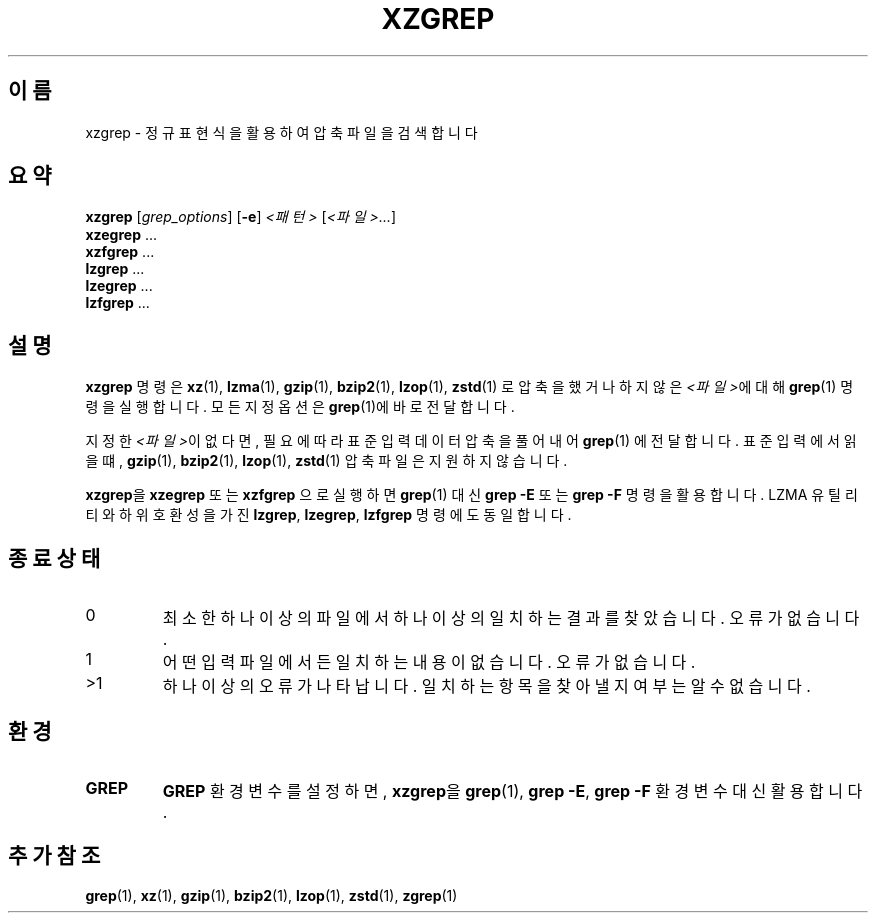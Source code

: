 .\"
.\" Original zgrep.1 for gzip: Jean-loup Gailly
.\"                            Charles Levert <charles@comm.polymtl.ca>
.\"
.\" Modifications for XZ Utils: Lasse Collin
.\"
.\" License: GNU GPLv2+
.\"
.\"*******************************************************************
.\"
.\" This file was generated with po4a. Translate the source file.
.\"
.\"*******************************************************************
.TH XZGREP 1 2022\-07\-19 Tukaani "XZ 유틸리티"
.SH 이름
xzgrep \- 정규 표현식을 활용하여 압축 파일을 검색합니다
.SH 요약
\fBxzgrep\fP [\fIgrep_options\fP] [\fB\-e\fP] \fI<패턴>\fP [\fI<파일>...\fP]
.br
\fBxzegrep\fP \&...
.br
\fBxzfgrep\fP \&...
.br
\fBlzgrep\fP \&...
.br
\fBlzegrep\fP \&...
.br
\fBlzfgrep\fP \&...
.SH 설명
\fBxzgrep\fP 명령은 \fBxz\fP(1), \fBlzma\fP(1), \fBgzip\fP(1), \fBbzip2\fP(1), \fBlzop\fP(1),
\fBzstd\fP(1) 로 압축을 했거나 하지 않은 \fI<파일>\fP에 대해 \fBgrep\fP(1) 명령을 실행합니다.  모든 지정
옵션은 \fBgrep\fP(1)에 바로 전달합니다.
.PP
지정한 \fI<파일>\fP이 없다면, 필요에 따라 표준 입력 데이터 압축을 풀어내어 \fBgrep\fP(1)  에 전달합니다.  표준
입력에서 읽을 떄, \fBgzip\fP(1), \fBbzip2\fP(1), \fBlzop\fP(1), \fBzstd\fP(1) 압축 파일은 지원하지 않습니다.
.PP
\fBxzgrep\fP을 \fBxzegrep\fP 또는 \fBxzfgrep\fP 으로 실행하면 \fBgrep\fP(1)  대신  \fBgrep \-E\fP 또는
\fBgrep \-F\fP 명령을 활용합니다.  LZMA 유틸리티와 하위 호환성을 가진 \fBlzgrep\fP, \fBlzegrep\fP,
\fBlzfgrep\fP 명령에도 동일합니다.
.SH "종료 상태"
.TP 
0
최소한 하나 이상의 파일에서 하나 이상의 일치하는 결과를 찾았습니다.  오류가 없습니다.
.TP 
1
어떤 입력 파일에서든 일치하는 내용이 없습니다.  오류가 없습니다.
.TP 
>1
하나 이상의 오류가 나타납니다.  일치하는 항목을 찾아낼 지 여부는 알 수 없습니다.
.SH 환경
.TP 
\fBGREP\fP
\fBGREP\fP 환경 변수를 설정하면, \fBxzgrep\fP을 \fBgrep\fP(1), \fBgrep \-E\fP, \fBgrep \-F\fP 환경 변수 대신
활용합니다.
.SH "추가 참조"
\fBgrep\fP(1), \fBxz\fP(1), \fBgzip\fP(1), \fBbzip2\fP(1), \fBlzop\fP(1), \fBzstd\fP(1),
\fBzgrep\fP(1)
